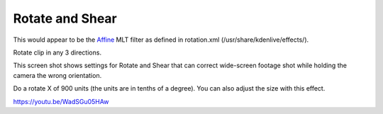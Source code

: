 .. metadata-placeholder

   :authors: - Claus Christensen
             - Yuri Chornoivan
             - Ttguy (https://userbase.kde.org/User:Ttguy)
             - Bushuev (https://userbase.kde.org/User:Bushuev)

   :license: Creative Commons License SA 4.0

.. _rotate_and_shear:

Rotate and Shear
================

.. contents::

This would appear to be the `Affine <https://www.mltframework.org/plugins/FilterAffine/>`_ MLT filter as defined in rotation.xml (/usr/share/kdenlive/effects/).

Rotate clip in any 3 directions.

This screen shot shows settings for Rotate and Shear that can correct wide-screen footage shot while holding the camera the wrong orientation.

Do a rotate X of 900 units (the units are in tenths of a degree). You can also adjust the size with this effect.

.. image:: /images/Kdenlive_Rotate_and_shear.png
   :align: left
   :alt: Kdenlive_Rotate_and_shear

https://youtu.be/WadSGu05HAw

